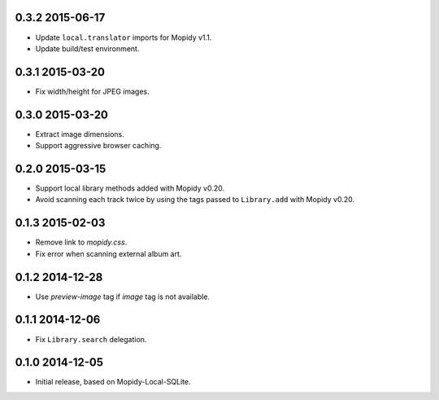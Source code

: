 0.3.2 2015-06-17
----------------

- Update ``local.translator`` imports for Mopidy v1.1.

- Update build/test environment.


0.3.1 2015-03-20
----------------

- Fix width/height for JPEG images.


0.3.0 2015-03-20
----------------

- Extract image dimensions.

- Support aggressive browser caching.


0.2.0 2015-03-15
----------------

- Support local library methods added with Mopidy v0.20.

- Avoid scanning each track twice by using the tags passed to
  ``Library.add`` with Mopidy v0.20.


0.1.3 2015-02-03
----------------

- Remove link to `mopidy.css`.

- Fix error when scanning external album art.


0.1.2 2014-12-28
----------------

- Use `preview-image` tag if `image` tag is not available.


0.1.1 2014-12-06
----------------

- Fix ``Library.search`` delegation.


0.1.0 2014-12-05
----------------

- Initial release, based on Mopidy-Local-SQLite.
